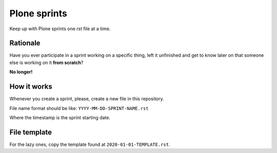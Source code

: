 =============
Plone sprints
=============

Keep up with Plone sprints one *rst* file at a time.


Rationale
=========

Have you ever participate in a sprint working on a specific thing,
left it unfinished and get to know later on that someone else is working on it **from scratch**?

**No longer!**


How it works
============

Whenever you create a sprint,
please,
create a new file in this repository.

File name format should be like: ``YYYY-MM-DD-SPRINT-NAME.rst``

Where the timestamp is the sprint starting date.



File template
=============

For the lazy ones, copy the template found at ``2020-01-01-TEMPLATE.rst``.
